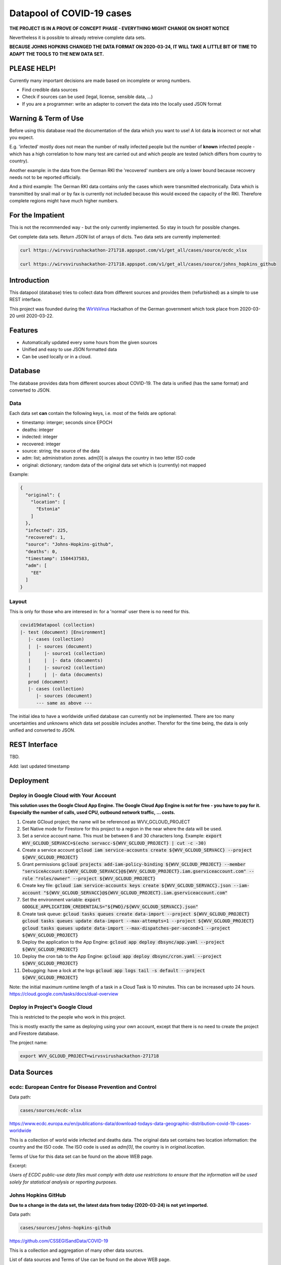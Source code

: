 Datapool of COVID-19 cases
++++++++++++++++++++++++++

**THE PROJECT IS IN A PROVE OF CONCEPT PHASE - EVERYTHING MIGHT
CHANGE ON SHORT NOTICE**

Nevertheless it is possible to already retreive complete data sets.

**BECAUSE JOHNS HOPKINS CHANGED THE DATA FORMAT ON 2020-03-24, IT WILL
TAKE A LITTLE BIT OF TIME TO ADAPT THE TOOLS TO THE NEW DATA SET.**

PLEASE HELP!
============

Currently many important decisions are made based on incomplete or
wrong numbers.

* Find credible data sources
* Check if sources can be used (legal, license, sensible data, ...)
* If you are a programmer: write an adapter to convert the data
  into the locally used JSON format


Warning & Term of Use
=====================

Before using this database read the documentation of the data which
you want to use!  A lot data **is** incorrect or not what you expect.

E.g. 'infected' mostly does not mean the number of really infected
people but the number of **known** infected people - which has a high
correlation to how many test are carried out and which people are
tested (which differs from country to country).

Another example: in the data from the German RKI the 'recovered'
numbers are only a lower bound because recovery needs not to be
reported officially.

And a third example: The German RKI data contains only the cases which
were transmitted electronically.  Data which is transmitted by snail
mail or by fax is currently not included because this would exceed the
capacity of the RKI.  Therefore complete regions might have much
higher numbers.


For the Impatient
=================

This is not the recommended way - but the only currently
implemented.  So stay in touch for possible changes.

Get complete data sets. Return JSON list of arrays of dicts. Two data
sets are currently implemented: 

.. code:: bash

   curl https://wirvsvirushackathon-271718.appspot.com/v1/get_all/cases/source/ecdc_xlsx

   curl https://wirvsvirushackathon-271718.appspot.com/v1/get_all/cases/source/johns_hopkins_github


Introduction
============

This datapool (database) tries to collect data from different sources
and provides them (refurbished) as a simple to use REST interface.

This project was founded during the WirVsVirus_ Hackathon of the
German government which took place from 2020-03-20 until 2020-03-22.

.. _WirVsVirus: https://wirvsvirushackathon.org/

.. image:: images/WirVsVirusLogoSmall.png
   :alt: "WirVsVirus Hackathon Logo"
   :width: 250


Features
========

* Automatically updated every some hours from the given sources
* Unified and easy to use JSON formatted data
* Can be used locally or in a cloud.


Database
========

The database provides data from different sources about COVID-19.  The
data is unified (has the same format) and converted to JSON.


Data
----

Each data set **can** contain the following keys, i.e. most of the
fields are optional:

* timestamp: interger; seconds since EPOCH
* deaths: integer
* indected: integer
* recovered: integer
* source: string; the source of the data
* adm: list; administration zones. adm[0] is always the country
  in two letter ISO code
* original: dictionary; random data of the original data set
  which is (currently) not mapped

Example:

.. code-block:: JSON

  {
    "original": {
      "location": [
        "Estonia"
      ]
    },
    "infected": 225,
    "recovered": 1,
    "source": "Johns-Hopkins-github",
    "deaths": 0,
    "timestamp": 1584437583,
    "adm": [
      "EE"
    ]
  }


Layout
------

This is only for those who are interesed in: for a 'normal' user there
is no need for this.

.. code::

   covid19datapool (collection)
   |- test (document) [Environment]
      |- cases (collection)
      |  |- sources (document)
      |     |- source1 (collection)
      |     |  |- data (documents)
      |     |- source2 (collection)
      |     |  |- data (documents)
      prod (document)
      |- cases (collection)
         |- sources (document)
         --- same as above ---

The initial idea to have a worldwide unified database can currently
not be implemented.  There are too many uncertainties and unknowns
which data set possible includes another.  Therefor for the time
being, the data is only unified and converted to JSON.


REST Interface
==============

TBD.

Add: last updated timestamp


Deployment
==========


Deploy in Google Cloud with Your Account
----------------------------------------

**This solution uses the Google Cloud App Engine.  The Google Cloud
App Engine is not for free - you have to pay for it.  Especially the
number of calls, used CPU, outbound network traffic, ... costs.**

#. Create GCloud project; the name will be referenced as
   WVV_GCLOUD_PROJECT
#. Set Native mode for Firestore for this project to a region in the
   near where the data will be used.
#. Set a service account name. This must be between 6 and 30
   characters long. Example:
   :code:`export WVV_GCLOUD_SERVACC=$(echo servacc-${WVV_GCLOUD_PROJECT} | cut -c -30)`
#. Create a service account
   :code:`gcloud iam service-accounts create ${WVV_GCLOUD_SERVACC} --project ${WVV_GCLOUD_PROJECT}`
#. Grant permissions
   :code:`gcloud projects add-iam-policy-binding ${WVV_GCLOUD_PROJECT} --member "serviceAccount:${WVV_GCLOUD_SERVACC}@${WVV_GCLOUD_PROJECT}.iam.gserviceaccount.com" --role "roles/owner" --project ${WVV_GCLOUD_PROJECT}`
#. Create key file:
   :code:`gcloud iam service-accounts keys create ${WVV_GCLOUD_SERVACC}.json --iam-account "${WVV_GCLOUD_SERVACC}@${WVV_GCLOUD_PROJECT}.iam.gserviceaccount.com"`
#. Set the environment variable:
   :code:`export GOOGLE_APPLICATION_CREDENTIALS="${PWD}/${WVV_GCLOUD_SERVACC}.json"`
#. Create task queue:
   :code:`gcloud tasks queues create data-import --project ${WVV_GCLOUD_PROJECT}`
   :code:`gcloud tasks queues update data-import --max-attempts=1 --project ${WVV_GCLOUD_PROJECT}`
   :code:`gcloud tasks queues update data-import --max-dispatches-per-second=1 --project ${WVV_GCLOUD_PROJECT}`
#. Deploy the application to the App Engine:
   :code:`gcloud app deploy dbsync/app.yaml --project ${WVV_GCLOUD_PROJECT}`
#. Deploy the cron tab to the App Engine:
   :code:`gcloud app deploy dbsync/cron.yaml --project ${WVV_GCLOUD_PROJECT}`
#. Debugging: have a lock at the logs
   :code:`gcloud app logs tail -s default --project ${WVV_GCLOUD_PROJECT}`

Note: the initial maximum runtime length of a task in a Cloud Task is 10 minutes.
This can be increased upto 24 hours.
https://cloud.google.com/tasks/docs/dual-overview


Deploy in Project's Google Cloud
--------------------------------

This is restricted to the people who work in this project.

This is mostly exactly the same as deploying using your own account,
except that there is no need to create the project and Firestore
database.

The project name:

.. code:: bash

   export WVV_GCLOUD_PROJECT=wirvsvirushackathon-271718


Data Sources
============

ecdc: European Centre for Disease Prevention and Control
--------------------------------------------------------

Data path:

.. code::

   cases/sources/ecdc-xlsx

https://www.ecdc.europa.eu/en/publications-data/download-todays-data-geographic-distribution-covid-19-cases-worldwide

This is a collection of world wide infected and deaths data.
The original data set contains two location information: the country
and the ISO code.  The ISO code is used as `adm[0]`, the country is in
`original.location`.

Terms of Use for this data set can be found on the above WEB page.

Excerpt:

*Users of ECDC public-use data files must comply with data use
restrictions to ensure that the information will be used solely for
statistical analysis or reporting purposes.* 


Johns Hopkins GitHub
--------------------

**Due to a change in the data set, the latest data from today
(2020-03-24) is not yet imported.**

Data path:

.. code::

   cases/sources/johns-hopkins-github

https://github.com/CSSEGISandData/COVID-19

This is a collection and aggregation of many other data sources.

List of data sources and Terms of Use can be found on the above WEB page.

To convert the 'unusual' location information, the table which was
created during the WirVsVirusHackathon, was used as the initial base:

https://docs.google.com/spreadsheets/d/1hequqFkVIsF_BCMm4IlHJAWmHI7EcVbV4PvSPQu7hpc/edit#gid=1514093616

Currently only a mapping of the country is done - as the region
mapping is not yet available.


data.gouv.fr
------------

**THE DATA FROM THE ORIGINAL SOURCE IS CURRENTLY ONLY
PARTIAL AVAILABLE AND IS CURRENTLY NOT AUTOMATICALLY UPDATED.**

The French government provides a set of data which does not only
include the number of infected and deaths, but also the number of
people in hospital or on intensive care unit.

https://www.data.gouv.fr/en/datasets/donnees-relatives-a-lepidemie-du-covid-19/

The data is under 'Open License Version 2.0'.

Original data downloaded from https://www.data.gouv.fr/en/datasets/donnees-relatives-a-lepidemie-du-covid-19
on 2020-03-24.


Hospital Numbers
................

Data path:

.. code::

   cases/sources/gouv-fr-hospital-numbers

This data set contains information how many people are currently in
hospital, how many are in critical care, how many died.

Example:

.. code-block:: JSON

  {
    "adm": [
      "FR",
      "45"
    ],
    "sex": "m",
    "released_from_hospital_total": 3,
    "hospitalized_current": 19,
    "critical_care_current": 9,
    "deaths_total": 0,
    "timestamp": 1584831600
  }


References
==========

Tidying the new Johns Hopkins Covid-19 time-series datasets
-----------------------------------------------------------

URL: https://joachim-gassen.github.io/2020/03/tidying-the-new-johns-hopkins-covid-19-datasests/

The first step looks very similar to the current implementation here:
tidy up the data, mapping regions / countries to ISO codes, ...



Thanks
======

Thanks to the whole team ID#1757 of WirVsVirus for support and help
and many, many links to data sources.

Thanks to Google for supporting this project by providing cloud
resources on `Google Cloud`_ for database and WEB services.

.. _Google Cloud: https://cloud.google.com/


..  LocalWords:  WirVsVirus Hackathon
